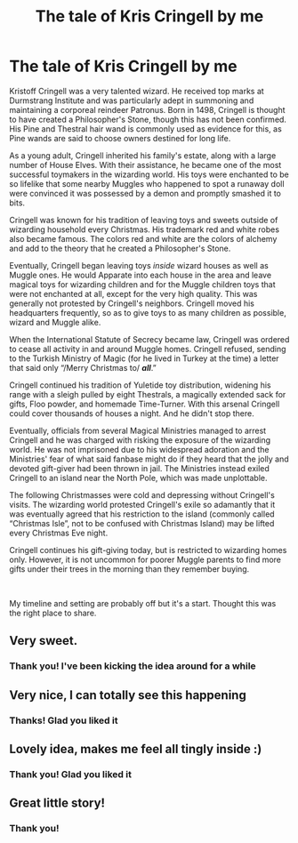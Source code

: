 #+TITLE: The tale of Kris Cringell by me

* The tale of Kris Cringell by me
:PROPERTIES:
:Author: SICRA14
:Score: 40
:DateUnix: 1607660993.0
:DateShort: 2020-Dec-11
:FlairText: OC
:END:
Kristoff Cringell was a very talented wizard. He received top marks at Durmstrang Institute and was particularly adept in summoning and maintaining a corporeal reindeer Patronus. Born in 1498, Cringell is thought to have created a Philosopher's Stone, though this has not been confirmed. His Pine and Thestral hair wand is commonly used as evidence for this, as Pine wands are said to choose owners destined for long life.

As a young adult, Cringell inherited his family's estate, along with a large number of House Elves. With their assistance, he became one of the most successful toymakers in the wizarding world. His toys were enchanted to be so lifelike that some nearby Muggles who happened to spot a runaway doll were convinced it was possessed by a demon and promptly smashed it to bits.

Cringell was known for his tradition of leaving toys and sweets outside of wizarding household every Christmas. His trademark red and white robes also became famous. The colors red and white are the colors of alchemy and add to the theory that he created a Philosopher's Stone.

Eventually, Cringell began leaving toys /inside/ wizard houses as well as Muggle ones. He would Apparate into each house in the area and leave magical toys for wizarding children and for the Muggle children toys that were not enchanted at all, except for the very high quality. This was generally not protested by Cringell's neighbors. Cringell moved his headquarters frequently, so as to give toys to as many children as possible, wizard and Muggle alike.

When the International Statute of Secrecy became law, Cringell was ordered to cease all activity in and around Muggle homes. Cringell refused, sending to the Turkish Ministry of Magic (for he lived in Turkey at the time) a letter that said only “/Merry Christmas to/ */all/*.”

Cringell continued his tradition of Yuletide toy distribution, widening his range with a sleigh pulled by eight Thestrals, a magically extended sack for gifts, Floo powder, and homemade Time-Turner. With this arsenal Cringell could cover thousands of houses a night. And he didn't stop there.

Eventually, officials from several Magical Ministries managed to arrest Cringell and he was charged with risking the exposure of the wizarding world. He was not imprisoned due to his widespread adoration and the Ministries' fear of what said fanbase might do if they heard that the jolly and devoted gift-giver had been thrown in jail. The Ministries instead exiled Cringell to an island near the North Pole, which was made unplottable.

The following Christmasses were cold and depressing without Cringell's visits. The wizarding world protested Cringell's exile so adamantly that it was eventually agreed that his restriction to the island (commonly called “Christmas Isle”, not to be confused with Christmas Island) may be lifted every Christmas Eve night.

Cringell continues his gift-giving today, but is restricted to wizarding homes only. However, it is not uncommon for poorer Muggle parents to find more gifts under their trees in the morning than they remember buying.

​

My timeline and setting are probably off but it's a start. Thought this was the right place to share.


** Very sweet.
:PROPERTIES:
:Author: callmesalticidae
:Score: 8
:DateUnix: 1607663182.0
:DateShort: 2020-Dec-11
:END:

*** Thank you! I've been kicking the idea around for a while
:PROPERTIES:
:Author: SICRA14
:Score: 5
:DateUnix: 1607663227.0
:DateShort: 2020-Dec-11
:END:


** Very nice, I can totally see this happening
:PROPERTIES:
:Author: otrovik
:Score: 5
:DateUnix: 1607664578.0
:DateShort: 2020-Dec-11
:END:

*** Thanks! Glad you liked it
:PROPERTIES:
:Author: SICRA14
:Score: 5
:DateUnix: 1607664858.0
:DateShort: 2020-Dec-11
:END:


** Lovely idea, makes me feel all tingly inside :)
:PROPERTIES:
:Author: PandaInMyBrain
:Score: 5
:DateUnix: 1607666719.0
:DateShort: 2020-Dec-11
:END:

*** Thank you! Glad you liked it
:PROPERTIES:
:Author: SICRA14
:Score: 4
:DateUnix: 1607666894.0
:DateShort: 2020-Dec-11
:END:


** Great little story!
:PROPERTIES:
:Author: BitterDeep78
:Score: 2
:DateUnix: 1607697661.0
:DateShort: 2020-Dec-11
:END:

*** Thank you!
:PROPERTIES:
:Author: SICRA14
:Score: 1
:DateUnix: 1608528796.0
:DateShort: 2020-Dec-21
:END:
